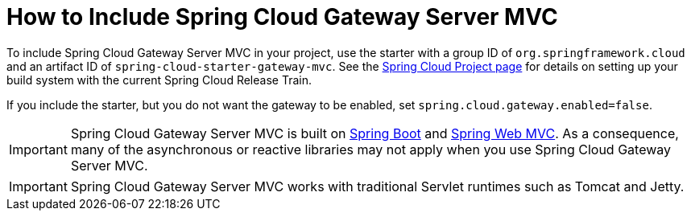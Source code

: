[[gateway-starter]]
= How to Include Spring Cloud Gateway Server MVC
:page-section-summary-toc: 1

To include Spring Cloud Gateway Server MVC in your project, use the starter with a group ID of `org.springframework.cloud` and an artifact ID of `spring-cloud-starter-gateway-mvc`.
See the https://projects.spring.io/spring-cloud/[Spring Cloud Project page] for details on setting up your build system with the current Spring Cloud Release Train.

If you include the starter, but you do not want the gateway to be enabled, set `spring.cloud.gateway.enabled=false`.

IMPORTANT: Spring Cloud Gateway Server MVC is built on https://spring.io/projects/spring-boot#learn[Spring Boot] and https://docs.spring.io/spring-framework/reference/web.html[Spring Web MVC].
As a consequence, many of the asynchronous or reactive libraries may not apply when you use Spring Cloud Gateway Server MVC.

IMPORTANT: Spring Cloud Gateway Server MVC works with traditional Servlet runtimes such as Tomcat and Jetty.

